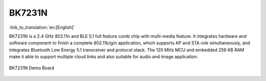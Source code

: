 BK7231N
===================

:link_to_translation:`en:[English]`

BK7231N is a 2.4 GHz 802.11n and BLE 5.1 full feature comb chip with multi-media feature. It integrates hardware and software component to finish a complete 802.11b/g/n application, which supports AP and STA role simultaneously, and integrates Bluetooth Low Energy 5.1 transceiver and protocol stack. The 120 MHz MCU and embedded 256 KB RAM make it able to support multiple cloud links and also suitable for audio and image application.

.. figure:: ../../_static/demo_board_7231n.png
    :align: center
    :alt: BK7231N Demo Board
    :figclass: align-center

    BK7231N Demo Board




